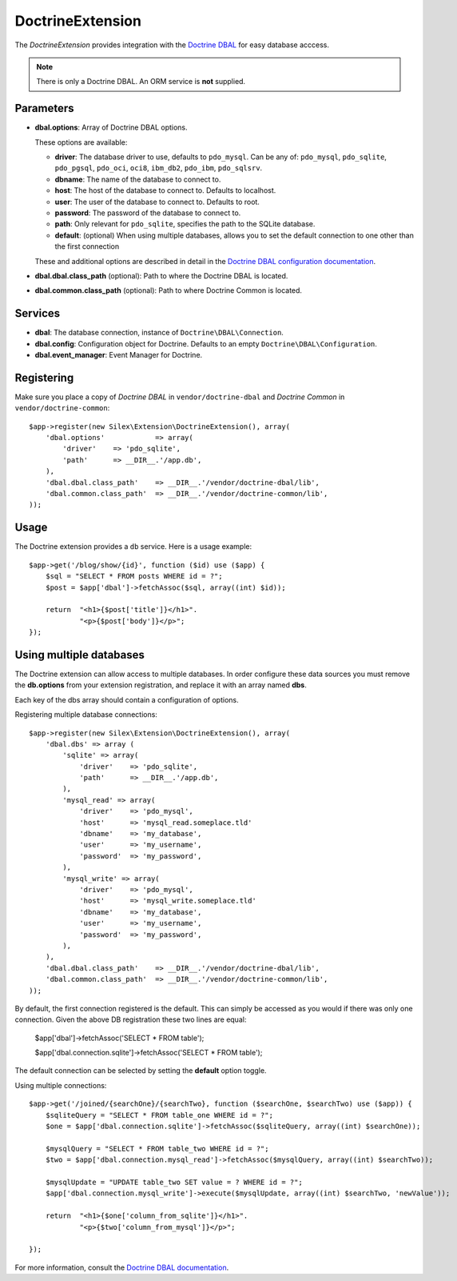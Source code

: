 DoctrineExtension
=================

The *DoctrineExtension* provides integration with the `Doctrine DBAL
<http://www.doctrine-project.org/projects/dbal>`_ for easy database acccess.

.. note::

    There is only a Doctrine DBAL. An ORM service is **not** supplied.

Parameters
----------

* **dbal.options**: Array of Doctrine DBAL options.

  These options are available:

  * **driver**: The database driver to use, defaults to ``pdo_mysql``.
    Can be any of: ``pdo_mysql``, ``pdo_sqlite``, ``pdo_pgsql``,
    ``pdo_oci``, ``oci8``, ``ibm_db2``, ``pdo_ibm``, ``pdo_sqlsrv``.

  * **dbname**: The name of the database to connect to.

  * **host**: The host of the database to connect to. Defaults to
    localhost.

  * **user**: The user of the database to connect to. Defaults to
    root.

  * **password**: The password of the database to connect to.

  * **path**: Only relevant for ``pdo_sqlite``, specifies the path to
    the SQLite database.

  * **default**: (optional) When using multiple databases, allows you 
    to set the default connection to one other than the first 
    connection

  These and additional options are described in detail in the `Doctrine DBAL
  configuration documentation <http://www.doctrine-project.org/docs/dbal/2.0/en/reference/configuration.html>`_.

* **dbal.dbal.class_path** (optional): Path to where the
  Doctrine DBAL is located.

* **dbal.common.class_path** (optional): Path to where
  Doctrine Common is located.

Services
--------

* **dbal**: The database connection, instance of
  ``Doctrine\DBAL\Connection``.

* **dbal.config**: Configuration object for Doctrine. Defaults to
  an empty ``Doctrine\DBAL\Configuration``.

* **dbal.event_manager**: Event Manager for Doctrine.

Registering
-----------

Make sure you place a copy of *Doctrine DBAL* in ``vendor/doctrine-dbal``
and *Doctrine Common* in ``vendor/doctrine-common``::

    $app->register(new Silex\Extension\DoctrineExtension(), array(
        'dbal.options'            => array(
            'driver'    => 'pdo_sqlite',
            'path'      => __DIR__.'/app.db',
        ),
        'dbal.dbal.class_path'    => __DIR__.'/vendor/doctrine-dbal/lib',
        'dbal.common.class_path'  => __DIR__.'/vendor/doctrine-common/lib',
    ));

Usage
-----

The Doctrine extension provides a ``db`` service. Here is a usage
example::

    $app->get('/blog/show/{id}', function ($id) use ($app) {
        $sql = "SELECT * FROM posts WHERE id = ?";
        $post = $app['dbal']->fetchAssoc($sql, array((int) $id));

        return  "<h1>{$post['title']}</h1>".
                "<p>{$post['body']}</p>";
    });


Using multiple databases
------------------------

The Doctrine extension can allow access to multiple databases.  In order
configure these data sources you must remove the **db.options** from 
your extension registration, and replace it with an array named **dbs**.

Each key of the dbs array should contain a configuration of options.

Registering multiple database connections::

    $app->register(new Silex\Extension\DoctrineExtension(), array(
        'dbal.dbs' => array (
            'sqlite' => array(
                'driver'    => 'pdo_sqlite',
                'path'      => __DIR__.'/app.db',
            ),
            'mysql_read' => array(
                'driver'    => 'pdo_mysql',
                'host'      => 'mysql_read.someplace.tld'
                'dbname'    => 'my_database',
                'user'      => 'my_username',
                'password'  => 'my_password',
            ),
            'mysql_write' => array(
                'driver'    => 'pdo_mysql',
                'host'      => 'mysql_write.someplace.tld'
                'dbname'    => 'my_database',
                'user'      => 'my_username',
                'password'  => 'my_password',
            ),
        ),
        'dbal.dbal.class_path'    => __DIR__.'/vendor/doctrine-dbal/lib',
        'dbal.common.class_path'  => __DIR__.'/vendor/doctrine-common/lib',
    ));

By default, the first connection registered is the default.  This can simply be accessed as you would if there was only one connection.  Given the above DB registration these two lines are equal:

	$app['dbal']->fetchAssoc('SELECT * FROM table');
	
	$app['dbal.connection.sqlite']->fetchAssoc('SELECT * FROM table');

The default connection can be selected by setting the **default** option toggle.

Using multiple connections::

    $app->get('/joined/{searchOne}/{searchTwo}, function ($searchOne, $searchTwo) use ($app)) {
        $sqliteQuery = "SELECT * FROM table_one WHERE id = ?";
        $one = $app['dbal.connection.sqlite']->fetchAssoc($sqliteQuery, array((int) $searchOne));
        
        $mysqlQuery = "SELECT * FROM table_two WHERE id = ?";
        $two = $app['dbal.connection.mysql_read']->fetchAssoc($mysqlQuery, array((int) $searchTwo));

        $mysqlUpdate = "UPDATE table_two SET value = ? WHERE id = ?";
        $app['dbal.connection.mysql_write']->execute($mysqlUpdate, array((int) $searchTwo, 'newValue'));
        
        return  "<h1>{$one['column_from_sqlite']}</h1>".
                "<p>{$two['column_from_mysql']}</p>";
        
    });

For more information, consult the `Doctrine DBAL documentation
<http://www.doctrine-project.org/docs/dbal/2.0/en/>`_.
